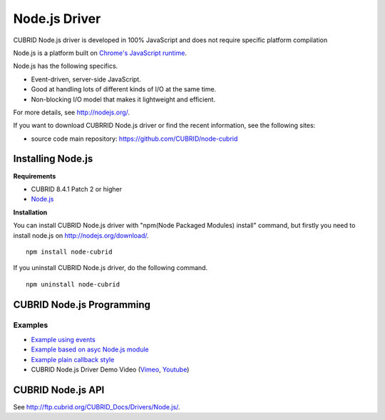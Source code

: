 **************
Node.js Driver
**************

CUBRID Node.js driver is developed in 100% JavaScript and does not require specific platform compilation

Node.js is a platform built on `Chrome's JavaScript runtime <http://code.google.com/p/v8/>`_.

Node.js has the following specifics.

* Event-driven, server-side JavaScript.
* Good at handling lots of different kinds of I/O at the same time.
* Non-blocking I/O model that makes it lightweight and efficient.

For more details, see http://nodejs.org/.

If you want to download CUBRRID Node.js driver or find the recent information, see the following sites:

.. FIXME: *   Introducing project: http://www.cubrid.org/wiki_apis/entry/cubrid-node-js-driver

*   source code main repository: https://github.com/CUBRID/node-cubrid

Installing Node.js 
==================

**Requirements**

*   CUBRID 8.4.1 Patch 2 or higher
*   `Node.js <http://nodejs.org/>`_

**Installation**

You can install CUBRID Node.js driver with "npm(Node Packaged Modules) install" command, but firstly you need to install node.js on http://nodejs.org/download/. ::

    npm install node-cubrid

If you uninstall CUBRID Node.js driver, do the following command. ::

    npm uninstall node-cubrid

CUBRID Node.js Programming
==========================

.. FIXME: Connection
.. FIXME: ----------

.. FIXME: * `Connecting to CUBRID through Node.js Driver <http://www.cubrid.org/wiki_apis/entry/connecting-to-cubrid-through-node-js-driver>`_

Examples
--------

.. FIXME: The following blog is missing
.. FIXME: * `Common uses of CUBRID Node.js API with examples <http://www.cubrid.org/blog/cubrid-appstools/common-uses-of-cubrid-nodejs-api-with-examples/>`_
.. FIXME: * `Executing Queries with CUBRID Node.js Driver <http://www.cubrid.org/wiki_apis/entry/executing-queries-with-cubrid-node-js-driver>`_

* `Example using events <https://github.com/CUBRID/node-cubrid#usage>`_
* `Example based on asyc Node.js module <https://github.com/CUBRID/node-cubrid#usage>`_
* `Example plain callback style <https://github.com/CUBRID/node-cubrid#usage>`_
* CUBRID Node.js Driver Demo Video (`Vimeo <https://vimeo.com/cubrid/nodejs-driver>`_, `Youtube <http://www.youtube.com/watch?v=9V4pW-BcyFU&list=UUn7F3CqcEgadeiw-QSWtMjQ&index=1&feature=plcp>`_)

CUBRID Node.js API
==================

See http://ftp.cubrid.org/CUBRID_Docs/Drivers/Node.js/.
